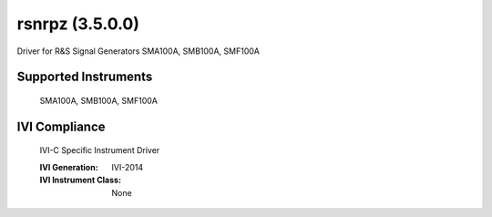 rsnrpz (3.5.0.0)
++++++++++++++++

Driver for R&S Signal Generators SMA100A, SMB100A, SMF100A

Supported Instruments
---------------------

    SMA100A,
    SMB100A,
    SMF100A

IVI Compliance
--------------

    IVI-C Specific Instrument Driver

    :IVI Generation: IVI-2014
    :IVI Instrument Class: None
